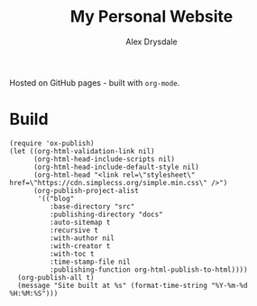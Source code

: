 #+title: My Personal Website
#+author: Alex Drysdale

Hosted on GitHub pages - built with =org-mode=.

* Build

#+begin_src elisp
  (require 'ox-publish)
  (let ((org-html-validation-link nil)
        (org-html-head-include-scripts nil)
        (org-html-head-include-default-style nil)
        (org-html-head "<link rel=\"stylesheet\" href=\"https://cdn.simplecss.org/simple.min.css\" />")
        (org-publish-project-alist
         '(("blog"
            :base-directory "src"
            :publishing-directory "docs"
            :auto-sitemap t
            :recursive t
            :with-author nil
            :with-creator t
            :with-toc t
            :time-stamp-file nil
            :publishing-function org-html-publish-to-html))))
    (org-publish-all t)
    (message "Site built at %s" (format-time-string "%Y-%m-%d %H:%M:%S")))
#+end_src

#+RESULTS:
: Site built at 2025-04-19 14:17:22
